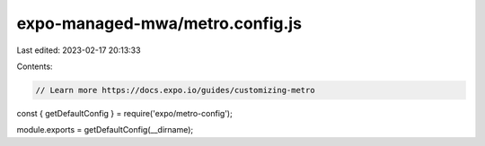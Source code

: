 expo-managed-mwa/metro.config.js
================================

Last edited: 2023-02-17 20:13:33

Contents:

.. code-block:: js

    // Learn more https://docs.expo.io/guides/customizing-metro
const { getDefaultConfig } = require('expo/metro-config');

module.exports = getDefaultConfig(__dirname);


